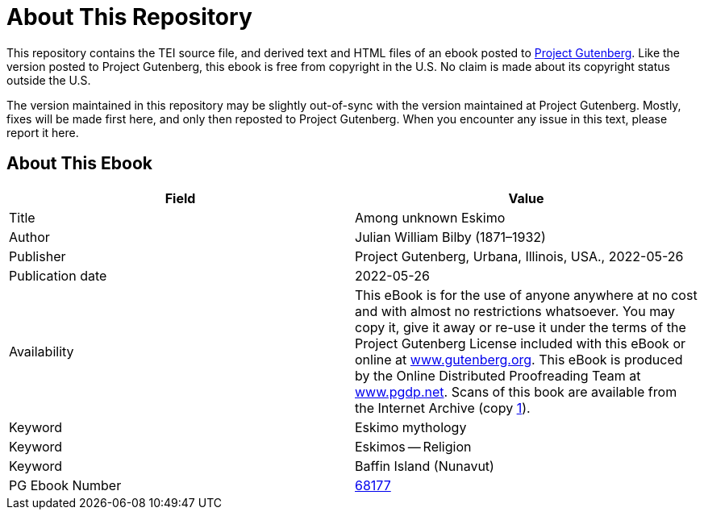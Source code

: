 = About This Repository

This repository contains the TEI source file, and derived text and HTML files of an ebook posted to https://www.gutenberg.org/[Project Gutenberg]. Like the version posted to Project Gutenberg, this ebook is free from copyright in the U.S. No claim is made about its copyright status outside the U.S.

The version maintained in this repository may be slightly out-of-sync with the version maintained at Project Gutenberg. Mostly, fixes will be made first here, and only then reposted to Project Gutenberg. When you encounter any issue in this text, please report it here.

== About This Ebook

|===
|Field |Value

|Title |Among unknown Eskimo
|Author |Julian William Bilby (1871–1932)
|Publisher |Project Gutenberg, Urbana, Illinois, USA., 2022-05-26
|Publication date |2022-05-26
|Availability |This eBook is for the use of anyone anywhere at no cost and with almost no restrictions whatsoever. You may copy it, give it away or re-use it under the terms of the Project Gutenberg License included with this eBook or online at https://www.gutenberg.org/[www.gutenberg.org]. This eBook is produced by the Online Distributed Proofreading Team at https://www.pgdp.net/[www.pgdp.net]. Scans of this book are available from the Internet Archive (copy https://archive.org/details/amongunknowneski00bilb[1]).
|Keyword |Eskimo mythology
|Keyword |Eskimos -- Religion
|Keyword |Baffin Island (Nunavut)
|PG Ebook Number |https://www.gutenberg.org/ebooks/68177[68177]
|===
